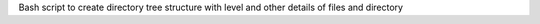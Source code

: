 
Bash script to create directory tree structure with level and other details of files and directory 
